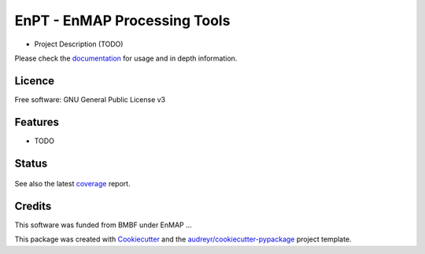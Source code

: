===============================
EnPT - EnMAP Processing Tools
===============================

* Project Description (TODO)

Please check the documentation_ for usage and in depth information.

Licence
-------
Free software: GNU General Public License v3

Features
--------

* TODO

Status
------

.. figure:: https://gitext.gfz-potsdam.de/segl/EnPT/badges/master/build.svg
.. figure:: https://gitext.gfz-potsdam.de/segl/EnPT/badges/master/coverage.svg

See also the latest coverage_ report.


Credits
---------

This software was funded from BMBF under EnMAP ... 

This package was created with Cookiecutter_ and the `audreyr/cookiecutter-pypackage`_ project template.

.. _Cookiecutter: https://github.com/audreyr/cookiecutter
.. _`audreyr/cookiecutter-pypackage`: https://github.com/audreyr/cookiecutter-pypackage
.. _documentation: http://segl.gitext.gfz-potsdam.de/EnPT/doc/
.. _coverage: http://segl.gitext.gfz-potsdam.de/EnPT/coverage/